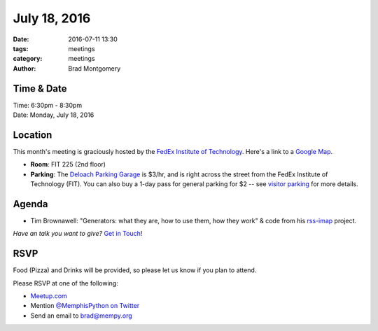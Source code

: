 July 18, 2016
#############

:date: 2016-07-11 13:30
:tags: meetings
:category: meetings
:author: Brad Montgomery


Time & Date
-----------

| Time: 6:30pm - 8:30pm
| Date: Monday, July 18, 2016


Location
--------

This month's meeting is graciously hosted by the
`FedEx Institute of Technology <http://fedex.memphis.edu/>`_.
Here's a link to a `Google Map <https://goo.gl/RsjTJb>`_.

- **Room**: FIT 225 (2nd floor)
- **Parking**: The `Deloach Parking Garage <https://www.google.com/maps/d/viewer?mid=z7eJgDchpI68.kevkGtJ3KYwo>`_ is $3/hr, and is right across the street from the FedEx Institute of Technology (FIT). You can also buy a 1-day pass for general parking for $2 -- see `visitor parking <http://www.memphis.edu/parking/permit/visitor.php>`_ for more details.


Agenda
------

- Tim Brownawell: "Generators: what they are, how to use them, how they work"
  & code from his `rss-imap <https://github.com/tbrownaw/rss-imap>`_ project.

*Have an talk you want to give?* `Get in Touch <mailto:brad@mempy.org>`_!

RSVP
----

Food (Pizza) and Drinks will be provided, so please let us know if you plan to attend.

Please RSVP at one of the following:

* `Meetup.com <http://www.meetup.com/memphis-technology-user-groups/events/230469136/>`_
* Mention `@MemphisPython on Twitter <http://twitter.com/memphispython>`_
* Send an email to `brad@mempy.org <mailto:brad@mempy.org>`_
